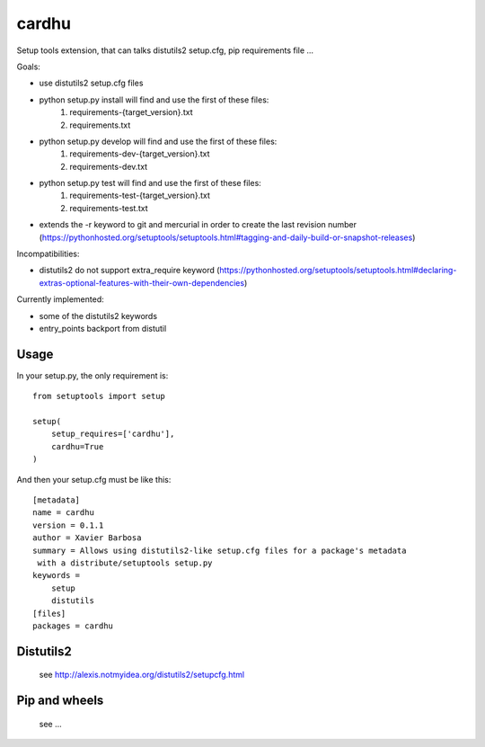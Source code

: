 cardhu
======

Setup tools extension, that can talks distutils2 setup.cfg, pip requirements file ...


Goals:

- use distutils2 setup.cfg files
- python setup.py install will find and use the first of these files:
    1. requirements-{target_version}.txt
    2. requirements.txt
- python setup.py develop will find and use the first of these files:
    1. requirements-dev-{target_version}.txt
    2. requirements-dev.txt
- python setup.py test will find and use the first of these files:
    1. requirements-test-{target_version}.txt
    2. requirements-test.txt
- extends the -r keyword to git and mercurial in order to create the last revision number (https://pythonhosted.org/setuptools/setuptools.html#tagging-and-daily-build-or-snapshot-releases)

Incompatibilities:

- distutils2 do not support extra_require keyword (https://pythonhosted.org/setuptools/setuptools.html#declaring-extras-optional-features-with-their-own-dependencies)


Currently implemented:

- some of the distutils2 keywords
- entry_points backport from distutil


Usage
-----


In your setup.py, the only requirement is::

    from setuptools import setup

    setup(
        setup_requires=['cardhu'],
        cardhu=True
    )

And then your setup.cfg must be like this::

    [metadata]
    name = cardhu
    version = 0.1.1
    author = Xavier Barbosa
    summary = Allows using distutils2-like setup.cfg files for a package's metadata
     with a distribute/setuptools setup.py
    keywords =
        setup
        distutils
    [files]
    packages = cardhu


Distutils2
----------

    see http://alexis.notmyidea.org/distutils2/setupcfg.html


Pip and wheels
--------------

    see ...
